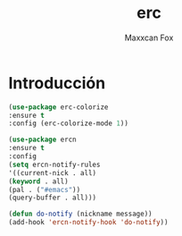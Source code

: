 #+TITLE: erc
#+AUTHOR: Maxxcan Fox
#+EMAIL: maxxcan@disroot.org

* Introducción





#+BEGIN_SRC emacs-lisp
(use-package erc-colorize
:ensure t
:config (erc-colorize-mode 1))
#+END_SRC


#+BEGIN_SRC emacs-lisp
(use-package ercn
:ensure t
:config 
(setq ercn-notify-rules
'((current-nick . all)
(keyword . all)
(pal . ("#emacs"))
(query-buffer . all)))

(defun do-notify (nickname message))
(add-hook 'ercn-notify-hook 'do-notify))
#+END_SRC
